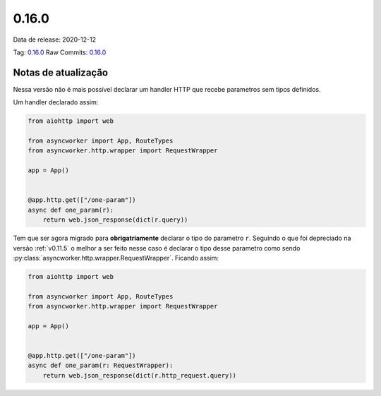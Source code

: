 0.16.0
================


Data de release: 2020-12-12

Tag: `0.16.0 <https://github.com/b2wdigital/async-worker/releases/tag/0.16.0>`_
Raw Commits: `0.16.0 <https://github.com/b2wdigital/async-worker/compare/0.15.2...0.16.0>`_


Notas de atualização
--------------------

Nessa versão não é mais possível declarar um handler HTTP que recebe parametros sem tipos definidos.

Um handler declarado assim:

.. code-block:: python

  from aiohttp import web

  from asyncworker import App, RouteTypes
  from asyncworker.http.wrapper import RequestWrapper

  app = App()


  @app.http.get(["/one-param"])
  async def one_param(r):
      return web.json_response(dict(r.query))

Tem que ser agora migrado para **obrigatriamente** declarar o tipo do parametro ``r``. Seguindo o que foi
depreciado na versão :ref:`v0.11.5` o melhor a ser feito nesse caso é declarar o tipo desse parametro como
sendo :py:class:`asyncworker.http.wrapper.RequestWrapper`. Ficando assim:


.. code-block:: python

  from aiohttp import web

  from asyncworker import App, RouteTypes
  from asyncworker.http.wrapper import RequestWrapper

  app = App()


  @app.http.get(["/one-param"])
  async def one_param(r: RequestWrapper):
      return web.json_response(dict(r.http_request.query))
